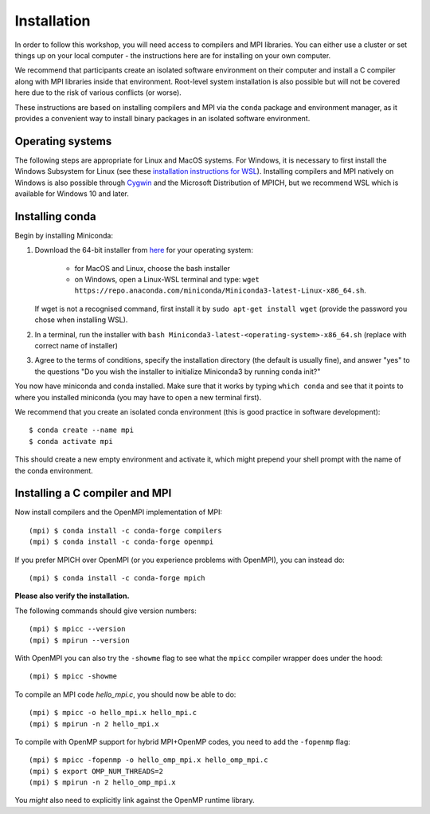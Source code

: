 Installation
============

In order to follow this workshop, you will need access to compilers
and MPI libraries. You can either use a cluster or set things up on
your local computer - the instructions here are for installing on your
own computer.

We recommend that participants create an isolated software environment
on their computer and install a C compiler along with MPI libraries
inside that environment. Root-level system installation is also
possible but will not be covered here due to the risk of various
conflicts (or worse).

These instructions are based on installing compilers and MPI via the
``conda`` package and environment manager, as it provides a convenient
way to install binary packages in an isolated software environment.

Operating systems
^^^^^^^^^^^^^^^^^

The following steps are appropriate for Linux and MacOS systems. For
Windows, it is necessary to first install the Windows Subsystem for
Linux (see these `installation instructions for WSL
<https://docs.microsoft.com/en-us/windows/wsl/install-win10>`_).
Installing compilers and MPI natively on Windows is also possible
through `Cygwin <https://www.cygwin.com/>`__ and the Microsoft
Distribution of MPICH, but we recommend WSL which is available for
Windows 10 and later.


Installing conda
^^^^^^^^^^^^^^^^

Begin by installing Miniconda:

1. Download the 64-bit installer from `here <https://docs.conda.io/en/latest/miniconda.html>`__
   for your operating system:

     - for MacOS and Linux, choose the bash installer
     - on Windows, open a Linux-WSL terminal and type: ``wget https://repo.anaconda.com/miniconda/Miniconda3-latest-Linux-x86_64.sh``.

   If wget is not a recognised command, first install it by ``sudo apt-get install wget`` (provide the password you chose when installing WSL).
2. In a terminal, run the installer with ``bash Miniconda3-latest-<operating-system>-x86_64.sh``
   (replace with correct name of installer)
3. Agree to the terms of conditions, specify the installation directory (the default is
   usually fine), and answer "yes" to the questions "Do you wish the installer to
   initialize Miniconda3 by running conda init?"

You now have miniconda and conda installed. Make sure that it works by
typing ``which conda`` and see that it points to where you installed
miniconda (you may have to open a new terminal first).

We recommend that you create an isolated conda environment (this is
good practice in software development)::

  $ conda create --name mpi
  $ conda activate mpi

This should create a new empty environment and activate it, which
might prepend your shell prompt with the name of the conda environment.

Installing a C compiler and MPI
^^^^^^^^^^^^^^^^^^^^^^^^^^^^^^^

Now install compilers and the OpenMPI
implementation of MPI::

  (mpi) $ conda install -c conda-forge compilers
  (mpi) $ conda install -c conda-forge openmpi

If you prefer MPICH over OpenMPI (or you experience problems with OpenMPI), you can
instead do::

  (mpi) $ conda install -c conda-forge mpich

**Please also verify the installation.**

The following commands should give version numbers::

   (mpi) $ mpicc --version
   (mpi) $ mpirun --version  

With OpenMPI you can also try the ``-showme`` flag to see what the ``mpicc``
compiler wrapper does under the hood::

   (mpi) $ mpicc -showme

To compile an MPI code `hello_mpi.c`, you should now be able to do::

  (mpi) $ mpicc -o hello_mpi.x hello_mpi.c
  (mpi) $ mpirun -n 2 hello_mpi.x
  
To compile with OpenMP support for hybrid MPI+OpenMP codes, you need
to add the ``-fopenmp`` flag::

  (mpi) $ mpicc -fopenmp -o hello_omp_mpi.x hello_omp_mpi.c
  (mpi) $ export OMP_NUM_THREADS=2
  (mpi) $ mpirun -n 2 hello_omp_mpi.x

You *might* also need to explicitly link against the OpenMP runtime library.
